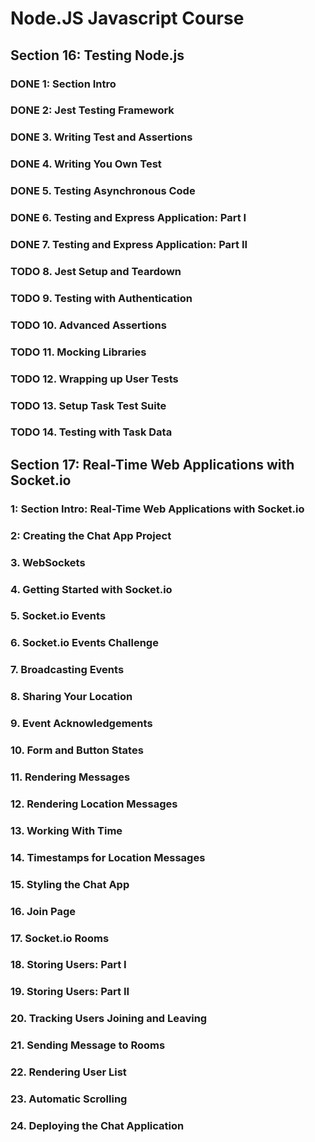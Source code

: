 * Node.JS Javascript Course 
** Section 16: Testing Node.js
*** DONE 1: Section Intro
    CLOSED: [2020-03-05 Thu 16:46]
*** DONE 2: Jest Testing Framework 
    CLOSED: [2020-03-05 Thu 16:46]
*** DONE 3. Writing Test and Assertions 
    CLOSED: [2020-03-05 Thu 16:59]
*** DONE 4. Writing You Own Test
    CLOSED: [2020-03-05 Thu 16:59]
*** DONE 5. Testing Asynchronous Code
    CLOSED: [2020-03-06 Fri 15:34]
*** DONE 6. Testing and Express Application: Part I
    CLOSED: [2020-03-08 Sun 12:57]
*** DONE 7. Testing and Express Application: Part II
    CLOSED: [2020-03-10 Tue 12:59]
*** TODO 8. Jest Setup and Teardown
*** TODO 9. Testing with Authentication
*** TODO 10. Advanced Assertions
*** TODO 11. Mocking Libraries
*** TODO 12. Wrapping up User Tests
*** TODO 13. Setup Task Test Suite
*** TODO 14. Testing with Task Data
** Section 17: Real-Time Web Applications with Socket.io
*** 1: Section Intro: Real-Time Web Applications with Socket.io
*** 2: Creating the Chat App Project
*** 3. WebSockets
*** 4. Getting Started with Socket.io
*** 5. Socket.io Events
*** 6. Socket.io Events Challenge
*** 7. Broadcasting Events
*** 8. Sharing Your Location
*** 9. Event Acknowledgements
*** 10. Form and Button States
*** 11. Rendering Messages
*** 12. Rendering Location Messages
*** 13. Working With Time
*** 14. Timestamps for Location Messages
*** 15. Styling the Chat App
*** 16. Join Page
*** 17. Socket.io Rooms
*** 18. Storing Users: Part I
*** 19. Storing Users: Part II
*** 20. Tracking Users Joining and Leaving
*** 21. Sending Message to Rooms
*** 22. Rendering User List
*** 23. Automatic Scrolling
*** 24. Deploying the Chat Application
